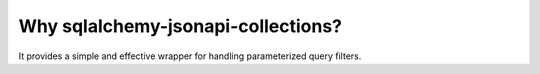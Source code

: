 .. _why:


Why sqlalchemy-jsonapi-collections?
===================================

It provides a simple and effective wrapper for handling parameterized query filters.

